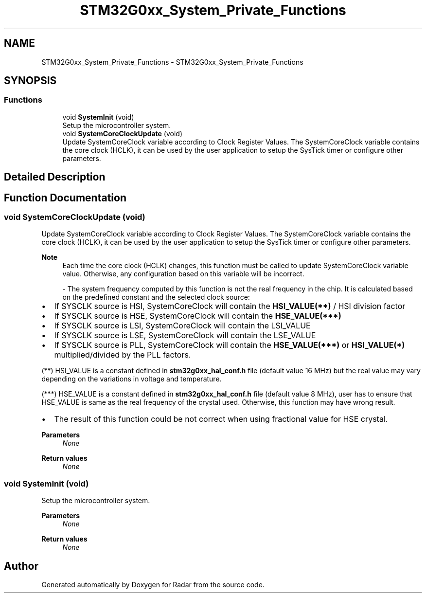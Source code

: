 .TH "STM32G0xx_System_Private_Functions" 3 "Version 1.0.0" "Radar" \" -*- nroff -*-
.ad l
.nh
.SH NAME
STM32G0xx_System_Private_Functions \- STM32G0xx_System_Private_Functions
.SH SYNOPSIS
.br
.PP
.SS "Functions"

.in +1c
.ti -1c
.RI "void \fBSystemInit\fP (void)"
.br
.RI "Setup the microcontroller system\&. "
.ti -1c
.RI "void \fBSystemCoreClockUpdate\fP (void)"
.br
.RI "Update SystemCoreClock variable according to Clock Register Values\&. The SystemCoreClock variable contains the core clock (HCLK), it can be used by the user application to setup the SysTick timer or configure other parameters\&. "
.in -1c
.SH "Detailed Description"
.PP 

.SH "Function Documentation"
.PP 
.SS "void SystemCoreClockUpdate (void)"

.PP
Update SystemCoreClock variable according to Clock Register Values\&. The SystemCoreClock variable contains the core clock (HCLK), it can be used by the user application to setup the SysTick timer or configure other parameters\&. 
.PP
\fBNote\fP
.RS 4
Each time the core clock (HCLK) changes, this function must be called to update SystemCoreClock variable value\&. Otherwise, any configuration based on this variable will be incorrect\&.
.PP
- The system frequency computed by this function is not the real frequency in the chip\&. It is calculated based on the predefined constant and the selected clock source:
.RE
.PP
.IP "\(bu" 2
If SYSCLK source is HSI, SystemCoreClock will contain the \fBHSI_VALUE(**)\fP / HSI division factor
.IP "\(bu" 2
If SYSCLK source is HSE, SystemCoreClock will contain the \fBHSE_VALUE(***)\fP
.IP "\(bu" 2
If SYSCLK source is LSI, SystemCoreClock will contain the LSI_VALUE
.IP "\(bu" 2
If SYSCLK source is LSE, SystemCoreClock will contain the LSE_VALUE
.IP "\(bu" 2
If SYSCLK source is PLL, SystemCoreClock will contain the \fBHSE_VALUE(***)\fP or \fBHSI_VALUE(*)\fP multiplied/divided by the PLL factors\&.
.PP
.PP
(**) HSI_VALUE is a constant defined in \fBstm32g0xx_hal_conf\&.h\fP file (default value 16 MHz) but the real value may vary depending on the variations in voltage and temperature\&.
.PP
(***) HSE_VALUE is a constant defined in \fBstm32g0xx_hal_conf\&.h\fP file (default value 8 MHz), user has to ensure that HSE_VALUE is same as the real frequency of the crystal used\&. Otherwise, this function may have wrong result\&.
.PP
.IP "\(bu" 2
The result of this function could be not correct when using fractional value for HSE crystal\&.
.PP
.PP
\fBParameters\fP
.RS 4
\fINone\fP 
.RE
.PP
\fBReturn values\fP
.RS 4
\fINone\fP 
.RE
.PP

.SS "void SystemInit (void)"

.PP
Setup the microcontroller system\&. 
.PP
\fBParameters\fP
.RS 4
\fINone\fP 
.RE
.PP
\fBReturn values\fP
.RS 4
\fINone\fP 
.RE
.PP

.SH "Author"
.PP 
Generated automatically by Doxygen for Radar from the source code\&.
